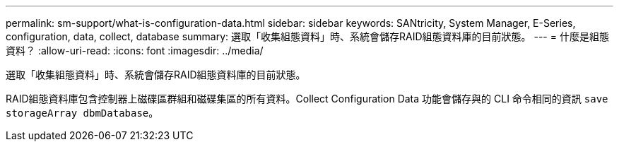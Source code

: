 ---
permalink: sm-support/what-is-configuration-data.html 
sidebar: sidebar 
keywords: SANtricity, System Manager, E-Series, configuration, data, collect, database 
summary: 選取「收集組態資料」時、系統會儲存RAID組態資料庫的目前狀態。 
---
= 什麼是組態資料？
:allow-uri-read: 
:icons: font
:imagesdir: ../media/


[role="lead"]
選取「收集組態資料」時、系統會儲存RAID組態資料庫的目前狀態。

RAID組態資料庫包含控制器上磁碟區群組和磁碟集區的所有資料。Collect Configuration Data 功能會儲存與的 CLI 命令相同的資訊 `save storageArray dbmDatabase`。

